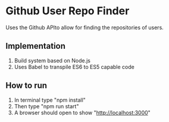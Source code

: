 * Github User Repo Finder
Uses the Github APIto allow for finding the repositories of users.

** Implementation
1) Build system based on Node.js
2) Uses Babel to transpile ES6 to ES5 capable code

** How to run
1. In terminal type "npm install"
2. Then type "npm run start"
3. A browser should open to show "http://localhost:3000"
